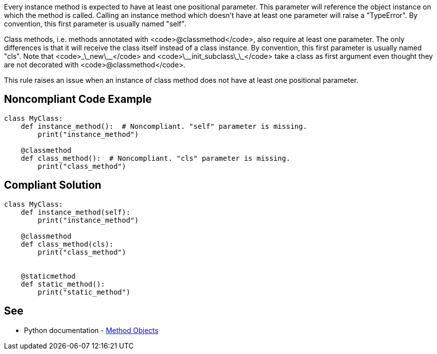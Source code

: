 Every instance method is expected to have at least one positional parameter. This parameter will reference the object instance on which the method is called. Calling an instance method which doesn't have at least one parameter will raise a "TypeError". By convention, this first parameter is usually named "self".

Class methods, i.e. methods annotated with <code>@classmethod</code>, also require at least one parameter. The only differences is that it will receive the class itself instead of a class instance. By convention, this first parameter is usually named "cls". Note that <code>\_\_new\_\_</code> and <code>\_\_init_subclass\_\_</code> take a class as first argument even thought they are not decorated with <code>@classmethod</code>.

This rule raises an issue when an instance of class method does not have at least one positional parameter.


== Noncompliant Code Example

----
class MyClass:
    def instance_method():  # Noncompliant. "self" parameter is missing.
        print("instance_method")

    @classmethod
    def class_method():  # Noncompliant. "cls" parameter is missing.
        print("class_method")
----


== Compliant Solution

----
class MyClass:
    def instance_method(self):
        print("instance_method")

    @classmethod
    def class_method(cls):
        print("class_method")


    @staticmethod
    def static_method():
        print("static_method")
----


== See

* Python documentation - https://docs.python.org/3.8/tutorial/classes.html#method-objects[Method Objects]

